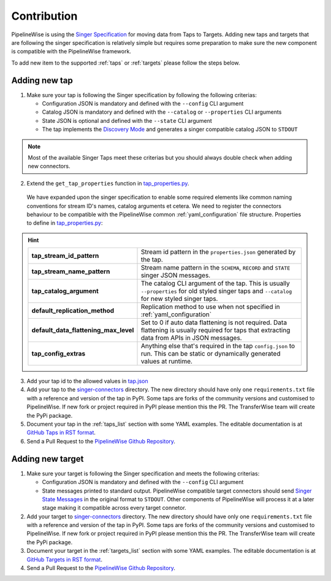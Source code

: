 
.. _contribution:

Contribution
------------

PipelineWise is using the `Singer Specification <https://github.com/singer-io/getting-started/blob/master/docs/SPEC.md>`_
for moving data from Taps to Targets. Adding new taps and targets that are following the singer specification is relatively
simple but requires some preparation to make sure the new component is compatible with the PipelineWise framework.

To add new item to the supported :ref:`taps` or :ref:`targets` please follow the steps below.

Adding new tap
''''''''''''''

1. Make sure your tap is following the Singer specification by following the following criterias:

   * Configuration JSON is mandatory and defined with the ``--config`` CLI argument

   * Catalog JSON is mandatory and defined with the ``--catalog`` or ``--properties`` CLI arguments

   * State JSON is optional and defined with the ``--state`` CLI argument

   * The tap implements the `Discovery Mode <https://github.com/singer-io/getting-started/blob/8b24cc5239c2605738ba1c0822ea80377ae1fab8/docs/DISCOVERY_MODE.md>`_
     and generates a singer compatible catalog JSON to ``STDOUT``

.. note::

  Most of the available Singer Taps meet these criterias but you should always double check when
  adding new connectors.


2. Extend the ``get_tap_properties`` function in `tap_properties.py <https://github.com/transferwise/pipelinewise/blob/master/pipelinewise/cli/tap_properties.py#L56>`_.

  We have expanded upon the singer specification to enable some required elements like common naming conventions for stream ID's names, catalog arguments et cetera. We need to register the connectors behaviour to be compatible with the PipelineWise common :ref:`yaml_configuration` file structure.
  Properties to define in `tap_properties.py <https://github.com/transferwise/pipelinewise/blob/master/pipelinewise/cli/tap_properties.py#L56>`_:

.. hint::

 
  +----------------------------------------------+----------------------------------------------------------------------------------------------------------------------------------------+
  | **tap_stream_id_pattern**                    | Stream id pattern in the ``properties.json`` generated by the tap.                                                                     |
  +----------------------------------------------+----------------------------------------------------------------------------------------------------------------------------------------+
  | **tap_stream_name_pattern**                  | Stream name pattern in the ``SCHEMA``, ``RECORD`` and ``STATE`` singer JSON messages.                                                  |
  +----------------------------------------------+----------------------------------------------------------------------------------------------------------------------------------------+
  | **tap_catalog_argument**                     | The catalog CLI argument of the tap. This is usually ``--properties`` for old styled singer taps and ``--catalog`` for new styled      |
  |                                              | singer taps.                                                                                                                           |
  +----------------------------------------------+----------------------------------------------------------------------------------------------------------------------------------------+
  | **default_replication_method**               | Replication method to use when not specified in :ref:`yaml_configuration`                                                              |
  +----------------------------------------------+----------------------------------------------------------------------------------------------------------------------------------------+
  | **default_data_flattening_max_level**        | Set to 0 if auto data flattening is not required. Data flattening is usually required for taps that extracting data from APIs in JSON  |
  |                                              | messages.                                                                                                                              |
  +----------------------------------------------+----------------------------------------------------------------------------------------------------------------------------------------+
  | **tap_config_extras**                        | Anything else that's required in the tap ``config.json`` to run. This can be static or dynamically generated values at runtime.        |
  +----------------------------------------------+----------------------------------------------------------------------------------------------------------------------------------------+  

3. Add your tap id to the allowed values in `tap.json <https://github.com/transferwise/pipelinewise/blob/master/pipelinewise/cli/schemas/tap.json#L149>`_

4. Add your tap to the `singer-connectors <https://github.com/transferwise/pipelinewise/tree/master/singer-connectors>`_ directory.
   The new directory should have only one ``requirements.txt`` file with a reference and version of the tap in PyPI.
   Some taps are forks of the community versions and customised to PipelineWise. If new fork or project required in PyPI please
   mention this the PR. The TransferWise team will create the PyPi package.

5. Document your tap in the :ref:`taps_list` section with some YAML examples.
   The editable documentation is at `GitHub Taps in RST format <https://github.com/transferwise/pipelinewise/tree/master/docs/connectors/taps>`_.

6. Send a Pull Request to the `PipelineWise Github Repository <https://github.com/transferwise/pipelinewise>`_.


Adding new target
'''''''''''''''''

1. Make sure your target is following the Singer specification and meets the following criterias:

   * Configuration JSON is mandatory and defined with the ``--config`` CLI argument

   * State messages printed to standard output. PipelineWise compatible target connectors should send
     `Singer State Messages <https://github.com/singer-io/getting-started/blob/master/docs/SPEC.md#state-message>`_
     in the original format to ``STDOUT``. Other components of PipelineWise will process it at a later stage making it
     compatible across every target connetor.

2. Add your target to `singer-connectors <https://github.com/transferwise/pipelinewise/tree/master/singer-connectors>`_ directory.
   The new directory should have only one ``requirements.txt`` file with a reference and version of the tap in PyPI.
   Some taps are forks of the community versions and customised to PipelineWise. If new fork or project required in PyPI please
   mention this the PR. The TransferWise team will create the PyPi package.

3. Document your target in the :ref:`targets_list` section with some YAML examples.
   The editable documentation is at `GitHub Targets in RST format <https://github.com/transferwise/pipelinewise/tree/master/docs/connectors/targets>`_.

4. Send a Pull Request to the `PipelineWise Github Repository <https://github.com/transferwise/pipelinewise>`_.


